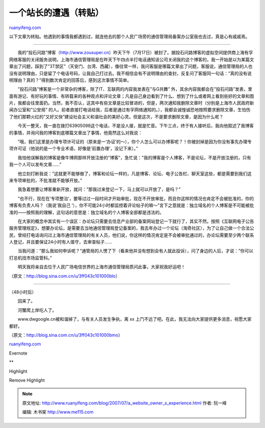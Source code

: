 .. _200707_a_website_owner_s_experience:

一个站长的遭遇（转贴）
=========================================

`ruanyifeng.com <http://www.ruanyifeng.com/blog/2007/07/a_website_owner_s_experience.html>`__

以下文章为转贴。他遇到的事情我都遇到过，就连他去的那个人民广场旁的通信管理局备案办公室我也去过，真是心有戚戚焉。


============================

　　我的”投石问路”博客（http://www.zousuper.cn）昨天下午（7月17日）被封了。据投石问路博客的虚拟空间提供商上海有孚网络客服的关闭服务说明，上海市通信管理局是在昨天下午四点半打电话通知该公司关闭我的这个博客的，我一开始是以为某篇文章出了问题，踩到了”3T禁区”（天安门、台湾、西藏），像往常一样，我问客服是哪篇文章出了问题，客服说，通信管理局的人也没有说明理由，只是留了个电话号码，让我自己打过去。我不相信会有不说明理由的查封，反复问了客服同一句话：”真的没有说明理由？真的？”得到数次肯定的回答后，感到这次事情不简单。

　　”投石问路”博客是一个非常杂的博客，除了IT、互联网的内容我发表在”与G共舞”
外，其余内容我都会在”投石问路”发表，里面有游记、有好玩的事情、有转载来的各种观点和评论文章；凡是自己身边看到了什么、想到了什么或者网上看到些好的文章和图片，我都会往里面扔。当然，我不否认，这其中有些文章是比较冒进的，但是，两次通知我删除文章时（分别是上海市人民政府新闻办公室和”公安局”
的人。前者直接打电话给我，后者是通过有孚网络通知的。），我都会诚惶诚恐地按照要求删除文章，生怕伤了他们那颗火红的”又好又快”建设社会主义和谐社会的美好心灵。但是这次，不是要求删除文章，是因为什么呢？

　　今天一整天，我一直在拨打63905098这个电话，不是没人接，就是忙音。下午三点，终于有人接听后，我向他叙述了我博客的事情，并询问我的博客到底哪篇文章出了事情，他竟然这么对我说：

　　”哦，我们这里是办理专项许可证的（原来是一’办证’的～），你个人怎么可以办博客呢？！你被封掉是因为你没有事先办理专项许可证（他说的是一个专业术语，好像是’前置办理’，没记下来）。”

　　我怕他误解我的博客是像牛博网那样开放注册的”博客”，急忙说：”我的博客是个人博客，不是论坛，不是开放注册的，只有我一个人可以发布文章……”

　　他立刻打断我说：”这就更不能够做了，博客和论坛一样的，凡是博客、论坛、电子公告栏、聊天室这些，都是需要到我们这来专项审批的，不批准就不能够开放。”

　　我急着想要让博客重新开放，就问：”那我过来登记一下，马上就可以开放了，是吗？”

　　”也不行，现在在’专项整治’，要等过过一段时间才开始审批，现在不开放审批，而且你这样的情况也肯定不会被批准的，你的博客有负责人吗？（我说’我自己
‘），你不可能24小时都监控着评论帖子的嘛～”言下之意就是：独立域名的个人博客是不可能被批准的——按照我的理解，这句话的意思是：独立域名的个人博客全部都是违法的。

　　在大家的概念中其实有一个误区：办论坛只需要去信息产业部的备案网站登记一下就行了，其实不然。按照《互联网电子公告服务管理规定》，想要办论坛，是需要去当地通信管理局登记备案的，我去年办过一个论坛（淘奇社区），为了让自己做一个合法公民，曾经打电话询问过上海市通信管理局的有关人员，他们说，你这样的情况肯定是不会被审批通过的，办论坛需要至少两个联系人登记，并且要保证24小时有人值守，去审查帖子……

　　当我问道：”那么我如何申诉呢？”通管局的人愣了下（看来他并没有想到会有人就此投诉），问了身边的人后，才说：”你可以打总机找市场监管科。”

　　明天我将亲自去位于人民广场电信世界的上海市通信管理局质问此事，大家祝我好运吧！

（原文：\ `http://blog.sina.com.cn/u/3ff043c101000blo <http://blog.sina.com.cn/u/3ff043c101000blo>`__\ ）


======================

（48小时后）

　　回来了。

　　河蟹爬上岸吃人了。

　　www.dwgoogle.cn被和谐掉了，与有关人员发生争执，离 xx
上门不远了吧。在此，我无法向大家提供更多消息，祝愿大家都好。

（原文：\ `http://blog.sina.com.cn/u/3ff043c101000bmo <http://blog.sina.com.cn/u/3ff043c101000bmo>`__\ ）

`ruanyifeng.com <http://www.ruanyifeng.com/blog/2007/07/a_website_owner_s_experience.html>`__

Evernote

**

Highlight

Remove Highlight

.. note::
    原文地址: http://www.ruanyifeng.com/blog/2007/07/a_website_owner_s_experience.html 
    作者: 阮一峰 

    编辑: 木书架 http://www.me115.com